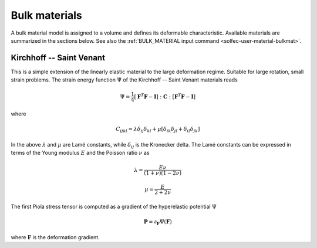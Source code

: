 .. _solfec-theory-bulkmat:

Bulk materials
==============

A bulk material model is assigned to a volume and defines its deformable characteristic. Available materials are summarized
in the sections below. See also the :ref:`BULK_MATERIAL input command <solfec-user-material-bulkmat>`.

Kirchhoff -- Saint Venant
-------------------------

This is a simple extension of the linearly elastic material to the large deformation regime. Suitable for large rotation,
small strain problems. The strain energy function :math:`\Psi` of the Kirchhoff -- Saint Venant materials reads

.. math::

  \Psi=\frac{1}{4}\left[\mathbf{F}^{T}\mathbf{F}-\mathbf{I}\right]:\mathbf{C}:\left[\mathbf{F}^{T}\mathbf{F}-\mathbf{I}\right]
  
where

.. math::

  C_{ijkl}=\lambda\delta_{ij}\delta_{kl}+\mu\left[\delta_{ik}\delta_{jl}+\delta_{il}\delta_{jk}\right]
  
In the above :math:`\lambda` and :math:`\mu` are Lamé constants, while :math:`\delta_{ij}` is the Kronecker delta.
The Lamé constants can be expressed in terms of the Young modulus :math:`E` and the Poisson ratio :math:`\nu` as

.. math::

  \lambda=\frac{E\nu}{\left(1+\nu\right)\left(1-2\nu\right)}

.. math::

  \mu=\frac{E}{2+2\nu}
  
The first Piola stress tensor is computed as a gradient of the hyperelastic potential :math:`\Psi`

.. math::

  \mathbf{P}=\partial_{\mathbf{F}}\Psi\left(\mathbf{F}\right)

where :math:`\mathbf{F}` is the deformation gradient.
